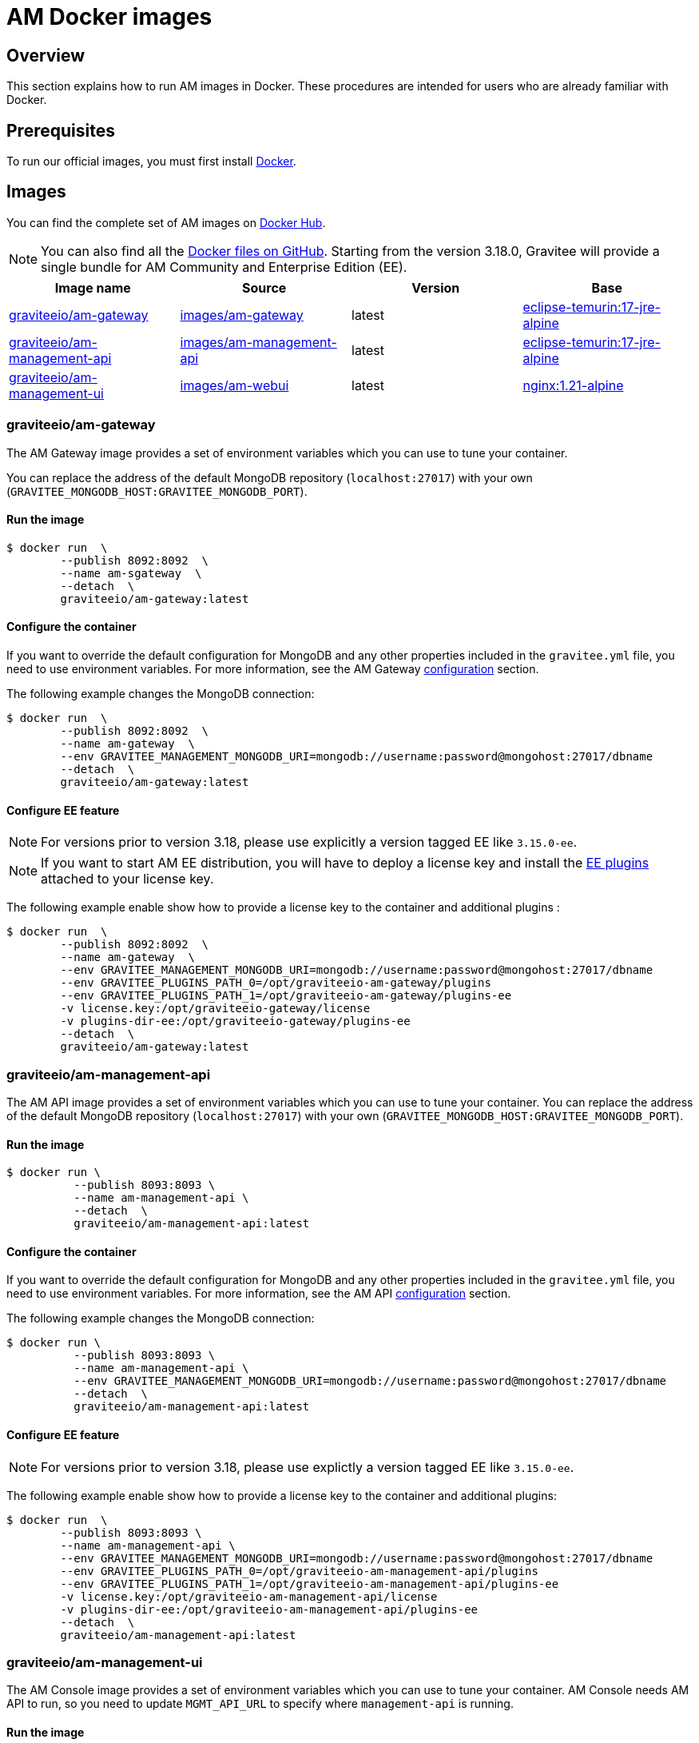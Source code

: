 = AM Docker images
:page-sidebar: am_3_x_sidebar
:page-permalink: am/current/am_installguide_docker_images.html
:page-folder: am/installation-guide
:docker-image-src: https://raw.githubusercontent.com/gravitee-io/gravitee-docker/master/images
:github-repo: https://github.com/gravitee-io/graviteeio-access-management/tree/master/docker
:docker-hub: https://hub.docker.com/r/graviteeio
:page-layout: am

== Overview

This section explains how to run AM images in Docker. These procedures are intended for users who are already familiar with Docker.

== Prerequisites

To run our official images, you must first install https://docs.docker.com/installation/[Docker^].

== Images

You can find the complete set of AM images on https://hub.docker.com/u/graviteeio/[Docker Hub].

NOTE: You can also find all the https://github.com/gravitee-io/graviteeio-access-management/tree/master/docker/[Docker files on GitHub^].
Starting from the version 3.18.0, Gravitee will provide a single bundle for AM Community and Enterprise Edition (EE).

|===
|Image name |Source |Version |Base

|{docker-hub}/am-gateway/[graviteeio/am-gateway]
|{github-repo}/gateway/[images/am-gateway]
|latest
|https://hub.docker.com/_/eclipse-temurin?tab=tags&name=17-jre-alpine[eclipse-temurin:17-jre-alpine]

|{docker-hub}/am-management-api/[graviteeio/am-management-api]
|{github-repo}/management-api/[images/am-management-api]
|latest
|https://hub.docker.com/_/eclipse-temurin?tab=tags&name=17-jre-alpine[eclipse-temurin:17-jre-alpine]

|{docker-hub}/am-management-ui/[graviteeio/am-management-ui]
|{github-repo}/management-ui/[images/am-webui]
|latest
|https://hub.docker.com/_/nginx?tab=tags&name=1.21-alpine[nginx:1.21-alpine]

|===

=== graviteeio/am-gateway

The AM Gateway image provides a set of environment variables which you can use to tune your container.

You can replace the address of the default MongoDB repository (`localhost:27017`) with your own (`GRAVITEE_MONGODB_HOST:GRAVITEE_MONGODB_PORT`).

==== Run the image
[source,shell]
....
$ docker run  \
        --publish 8092:8092  \
        --name am-sgateway  \
        --detach  \
        graviteeio/am-gateway:latest
....

==== Configure the container

If you want to override the default configuration for MongoDB and any other properties included in the `gravitee.yml` file,
you need to use environment variables. For more information, see the AM Gateway <<am_installguide_gateway_configuration.adoc#environment_variables, configuration>> section.

The following example changes the MongoDB connection:

[source,shell]
....
$ docker run  \
        --publish 8092:8092  \
        --name am-gateway  \
        --env GRAVITEE_MANAGEMENT_MONGODB_URI=mongodb://username:password@mongohost:27017/dbname
        --detach  \
        graviteeio/am-gateway:latest
....

==== Configure EE feature

NOTE: For versions prior to version 3.18, please use explicitly a version tagged EE like `3.15.0-ee`.

NOTE: If you want to start AM EE distribution, you will have to deploy a license key and install the https://download.gravitee.io/#graviteeio-ee/am/plugins/[EE plugins^] attached to your license key.

The following example enable show how to provide a license key to the container and additional plugins :

[source,shell]
....
$ docker run  \
        --publish 8092:8092  \
        --name am-gateway  \
        --env GRAVITEE_MANAGEMENT_MONGODB_URI=mongodb://username:password@mongohost:27017/dbname
        --env GRAVITEE_PLUGINS_PATH_0=/opt/graviteeio-am-gateway/plugins
        --env GRAVITEE_PLUGINS_PATH_1=/opt/graviteeio-am-gateway/plugins-ee
        -v license.key:/opt/graviteeio-gateway/license
        -v plugins-dir-ee:/opt/graviteeio-gateway/plugins-ee
        --detach  \
        graviteeio/am-gateway:latest
....

=== graviteeio/am-management-api

The AM API image provides a set of environment variables which you can use to tune your container.
You can replace the address of the default MongoDB repository (`localhost:27017`) with your own (`GRAVITEE_MONGODB_HOST:GRAVITEE_MONGODB_PORT`).

==== Run the image
[source,shell]
....
$ docker run \
          --publish 8093:8093 \
          --name am-management-api \
          --detach  \
          graviteeio/am-management-api:latest
....

==== Configure the container
If you want to override the default configuration for MongoDB and any other properties included in the `gravitee.yml` file,
you need to use environment variables. For more information, see the AM API <<am_installguide_management_api_configuration.adoc#environment_variables, configuration>> section.

The following example changes the MongoDB connection:

[source,shell]
....
$ docker run \
          --publish 8093:8093 \
          --name am-management-api \
          --env GRAVITEE_MANAGEMENT_MONGODB_URI=mongodb://username:password@mongohost:27017/dbname
          --detach  \
          graviteeio/am-management-api:latest
....

==== Configure EE feature

NOTE: For versions prior to version 3.18, please use explictly a version tagged EE like `3.15.0-ee`.

The following example enable show how to provide a license key to the container and additional plugins:

[source,shell]
....
$ docker run  \
        --publish 8093:8093 \
        --name am-management-api \
        --env GRAVITEE_MANAGEMENT_MONGODB_URI=mongodb://username:password@mongohost:27017/dbname
        --env GRAVITEE_PLUGINS_PATH_0=/opt/graviteeio-am-management-api/plugins
        --env GRAVITEE_PLUGINS_PATH_1=/opt/graviteeio-am-management-api/plugins-ee
        -v license.key:/opt/graviteeio-am-management-api/license
        -v plugins-dir-ee:/opt/graviteeio-am-management-api/plugins-ee
        --detach  \
        graviteeio/am-management-api:latest
....

=== graviteeio/am-management-ui

The AM Console image provides a set of environment variables which you can use to tune your container.
AM Console needs AM API to run, so you need to update `MGMT_API_URL` to specify where `management-api` is running.

==== Run the image

[source,shell]
....
$ docker run \
        --publish 80:8080 \
        --env MGMT_API_URL=http://localhost:8093/management/ \
        --name am-management-ui \
        --detach  \
        graviteeio/am-management-ui:latest
....
